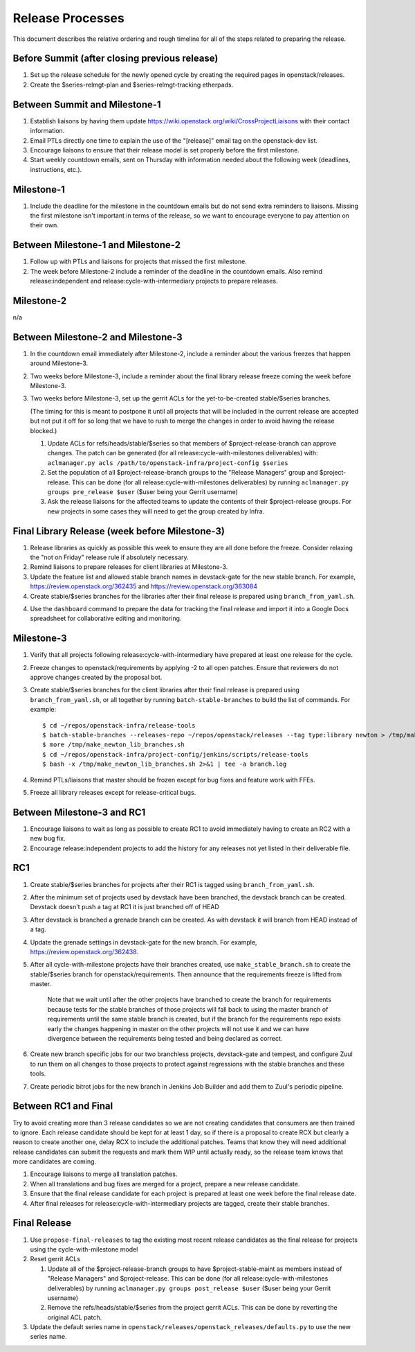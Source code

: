 ===================
 Release Processes
===================

This document describes the relative ordering and rough timeline for
all of the steps related to preparing the release.

Before Summit (after closing previous release)
=============================================

1. Set up the release schedule for the newly opened cycle by creating
   the required pages in openstack/releases.

2. Create the $series-relmgt-plan and $series-relmgt-tracking
   etherpads.

Between Summit and Milestone-1
==============================

1. Establish liaisons by having them update
   https://wiki.openstack.org/wiki/CrossProjectLiaisons with their
   contact information.

2. Email PTLs directly one time to explain the use of the "[release]"
   email tag on the openstack-dev list.

3. Encourage liaisons to ensure that their release model is set
   properly before the first milestone.

4. Start weekly countdown emails, sent on Thursday with information
   needed about the following week (deadlines, instructions, etc.).

Milestone-1
===========

1. Include the deadline for the milestone in the countdown emails but
   do not send extra reminders to liaisons. Missing the first
   milestone isn't important in terms of the release, so we want to
   encourage everyone to pay attention on their own.

Between Milestone-1 and Milestone-2
===================================

1. Follow up with PTLs and liaisons for projects that missed the first
   milestone.

2. The week before Milestone-2 include a reminder of the deadline in
   the countdown emails. Also remind release:independent and
   release:cycle-with-intermediary projects to prepare releases.

Milestone-2
===========

n/a

Between Milestone-2 and Milestone-3
===================================

1. In the countdown email immediately after Milestone-2, include a
   reminder about the various freezes that happen around Milestone-3.

2. Two weeks before Milestone-3, include a reminder about the final
   library release freeze coming the week before Milestone-3.

3. Two weeks before Milestone-3, set up the gerrit ACLs for the
   yet-to-be-created stable/$series branches.

   (The timing for this is meant to postpone it until all projects
   that will be included in the current release are accepted but not
   put it off for so long that we have to rush to merge the changes in
   order to avoid having the release blocked.)

   1. Update ACLs for refs/heads/stable/$series so that members of
      $project-release-branch can approve changes. The patch can be
      generated (for all release:cycle-with-milestones deliverables) with:
      ``aclmanager.py acls /path/to/openstack-infra/project-config $series``

   2. Set the population of all $project-release-branch groups to the
      "Release Managers" group and $project-release. This can be done
      (for all release:cycle-with-milestones deliverables) by running
      ``aclmanager.py groups pre_release $user`` ($user being your Gerrit
      username)

   3. Ask the release liaisons for the affected teams to update the
      contents of their $project-release groups. For new projects in
      some cases they will need to get the group created by Infra.

Final Library Release (week before Milestone-3)
===============================================

1. Release libraries as quickly as possible this week to ensure they
   are all done before the freeze. Consider relaxing the "not on
   Friday" release rule if absolutely necessary.

2. Remind liaisons to prepare releases for client libraries at
   Milestone-3.

3. Update the feature list and allowed stable branch names in
   devstack-gate for the new stable branch. For
   example, https://review.openstack.org/362435 and
   https://review.openstack.org/363084

4. Create stable/$series branches for the libraries after their final
   release is prepared using ``branch_from_yaml.sh``.

4. Use the ``dashboard`` command to prepare the data for tracking the
   final release and import it into a Google Docs spreadsheet for
   collaborative editing and monitoring.

Milestone-3
===========

1. Verify that all projects following release:cycle-with-intermediary
   have prepared at least one release for the cycle.

2. Freeze changes to openstack/requirements by applying -2 to all open
   patches. Ensure that reviewers do not approve changes created by
   the proposal bot.

3. Create stable/$series branches for the client libraries after their
   final release is prepared using ``branch_from_yaml.sh``, or all
   together by running ``batch-stable-branches`` to build the list of
   commands. For example::

     $ cd ~/repos/openstack-infra/release-tools
     $ batch-stable-branches --releases-repo ~/repos/openstack/releases --tag type:library newton > /tmp/make_newton_lib_branches.sh
     $ more /tmp/make_newton_lib_branches.sh
     $ cd ~/repos/openstack-infra/project-config/jenkins/scripts/release-tools
     $ bash -x /tmp/make_newton_lib_branches.sh 2>&1 | tee -a branch.log

4. Remind PTLs/liaisons that master should be frozen except for bug
   fixes and feature work with FFEs.

5. Freeze all library releases except for release-critical bugs.

Between Milestone-3 and RC1
===========================

1. Encourage liaisons to wait as long as possible to create RC1 to
   avoid immediately having to create an RC2 with a new bug fix.

2. Encourage release:independent projects to add the history for any
   releases not yet listed in their deliverable file.

RC1
===

1. Create stable/$series branches for projects after their RC1 is
   tagged using ``branch_from_yaml.sh``.

2. After the minimum set of projects used by devstack have been branched, the
   devstack branch can be created. Devstack doesn't push a tag at RC1 it is
   just branched off of HEAD

3. After devstack is branched a grenade branch can be created. As with devstack
   it will branch from HEAD instead of a tag.

4. Update the grenade settings in devstack-gate for the new branch. For
   example, https://review.openstack.org/362438.

5. After all cycle-with-milestone projects have their branches
   created, use ``make_stable_branch.sh`` to create the stable/$series
   branch for openstack/requirements. Then announce that the
   requirements freeze is lifted from master.

     Note that we wait until after the other projects have branched to
     create the branch for requirements because tests for the stable
     branches of those projects will fall back to using the master
     branch of requirements until the same stable branch is created,
     but if the branch for the requirements repo exists early the
     changes happening in master on the other projects will not use it
     and we can have divergence between the requirements being tested
     and being declared as correct.

6. Create new branch specific jobs for our two branchless projects,
   devstack-gate and tempest, and configure Zuul to run them on all
   changes to those projects to protect against regressions with the
   stable branches and these tools.

7. Create periodic bitrot jobs for the new branch in Jenkins Job Builder
   and add them to Zuul's periodic pipeline.

Between RC1 and Final
=====================

Try to avoid creating more than 3 release candidates so we are not
creating candidates that consumers are then trained to ignore. Each
release candidate should be kept for at least 1 day, so if there is a
proposal to create RCX but clearly a reason to create another one,
delay RCX to include the additional patches. Teams that know they will
need additional release candidates can submit the requests and mark
them WIP until actually ready, so the release team knows that more
candidates are coming.

1. Encourage liaisons to merge all translation patches.

2. When all translations and bug fixes are merged for a project,
   prepare a new release candidate.

3. Ensure that the final release candidate for each project is
   prepared at least one week before the final release date.

4. After final releases for release:cycle-with-intermediary projects
   are tagged, create their stable branches.

Final Release
=============

1. Use ``propose-final-releases`` to tag the existing most recent
   release candidates as the final release for projects using the
   cycle-with-milestone model

2. Reset gerrit ACLs

   1. Update all of the $project-release-branch groups to have
      $project-stable-maint as members instead of "Release Managers"
      and $project-release. This can be done (for all
      release:cycle-with-milestones deliverables) by running
      ``aclmanager.py groups post_release $user`` ($user being your
      Gerrit username)

   2. Remove the refs/heads/stable/$series from the project gerrit
      ACLs. This can be done by reverting the original ACL patch.

3. Update the default series name in
   ``openstack/releases/openstack_releases/defaults.py`` to use the
   new series name.
